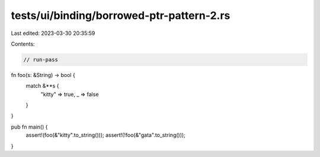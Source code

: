 tests/ui/binding/borrowed-ptr-pattern-2.rs
==========================================

Last edited: 2023-03-30 20:35:59

Contents:

.. code-block:: rs

    // run-pass

fn foo(s: &String) -> bool {
    match &**s {
        "kitty" => true,
        _ => false
    }
}

pub fn main() {
    assert!(foo(&"kitty".to_string()));
    assert!(!foo(&"gata".to_string()));
}


